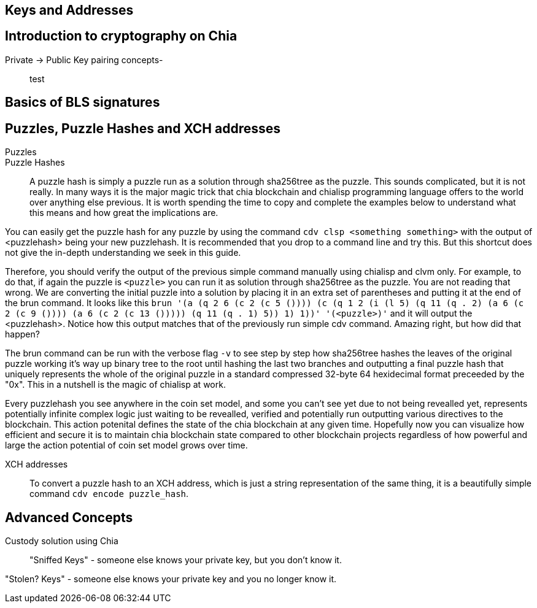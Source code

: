 == Keys and Addresses

== Introduction to cryptography on Chia
Private -> Public Key pairing concepts-::
test

== Basics of BLS signatures

== Puzzles, Puzzle Hashes and XCH addresses
Puzzles::

Puzzle Hashes::
A puzzle hash is simply a puzzle run as a solution through sha256tree as the puzzle. This sounds complicated, but it is not really. In many ways it is the major magic trick that chia blockchain and chialisp programming language offers to the world over anything else previous. It is worth spending the time to copy and complete the examples below to understand what this means and how great the implications are.

You can easily get the puzzle hash for any puzzle by using the command `cdv clsp <something something>` with the output of <puzzlehash> being your new puzzlehash. It is recommended that you drop to a command line and try this. But this shortcut does not give the in-depth understanding we seek in this guide.

Therefore, you should verify the output of the previous simple command manually using chialisp and clvm only. For example, to do that, if again the puzzle is `<puzzle>` you can run it as solution through sha256tree as the puzzle. You are not reading that wrong. We are converting the initial puzzle into a solution by placing it in an extra set of parentheses and putting it at the end of the brun command. It looks like this `brun '(a (q 2 6 (c 2 (c 5 ()))) (c (q 1 2 (i (l 5) (q 11 (q . 2) (a 6 (c 2 (c 9 ()))) (a 6 (c 2 (c 13 ())))) (q 11 (q . 1) 5)) 1) 1))'  '(<puzzle>)'` and it will output the <puzzlehash>. Notice how this output matches that of the previously run simple cdv command. Amazing right, but how did that happen?

The brun command can be run with the verbose flag `-v` to see step by step how sha256tree hashes the leaves of the original puzzle working it's way up binary tree to the root until hashing the last two branches and outputting a final puzzle hash that uniquely represents the whole of the original puzzle in a standard compressed 32-byte 64 hexidecimal format preceeded by the "0x". This in a nutshell is the magic of chialisp at work. 

Every puzzlehash you see anywhere in the coin set model, and some you can't see yet due to not being revealled yet, represents potentially infinite complex logic just waiting to be revealled, verified and potentially run outputting various directives to the blockchain. This action potenital defines the state of the chia blockchain at any given time. Hopefully now you can visualize how efficient and secure it is to maintain chia blockchain state compared to other blockchain projects regardless of how powerful and large the action potential of coin set model grows over time.

XCH addresses::
To convert a puzzle hash to an XCH address, which is just a string representation of the same thing, it is a beautifully simple command `cdv encode puzzle_hash`.

== Advanced Concepts
Custody solution using Chia::

"Sniffed Keys" - someone else knows your private key, but you don't know it.

"Stolen? Keys" - someone else knows your private key and you no longer know it.
